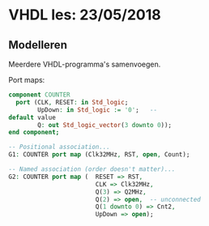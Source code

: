 * VHDL les: 23/05/2018
** Modelleren
Meerdere VHDL-programma's samenvoegen.

Port maps: 

#+BEGIN_SRC vhdl
component COUNTER
  port (CLK, RESET: in Std_logic;
        UpDown: in Std_logic := '0';   -- 
default value
        Q: out Std_logic_vector(3 downto 0));
end component;

-- Positional association...
G1: COUNTER port map (Clk32MHz, RST, open, Count);

-- Named association (order doesn't matter)...
G2: COUNTER port map (  RESET => RST,
                        CLK => Clk32MHz,
                        Q(3) => Q2MHz,
                        Q(2) => open,  -- unconnected
                        Q(1 downto 0) => Cnt2,
                        UpDown => open);
#+END_SRC
